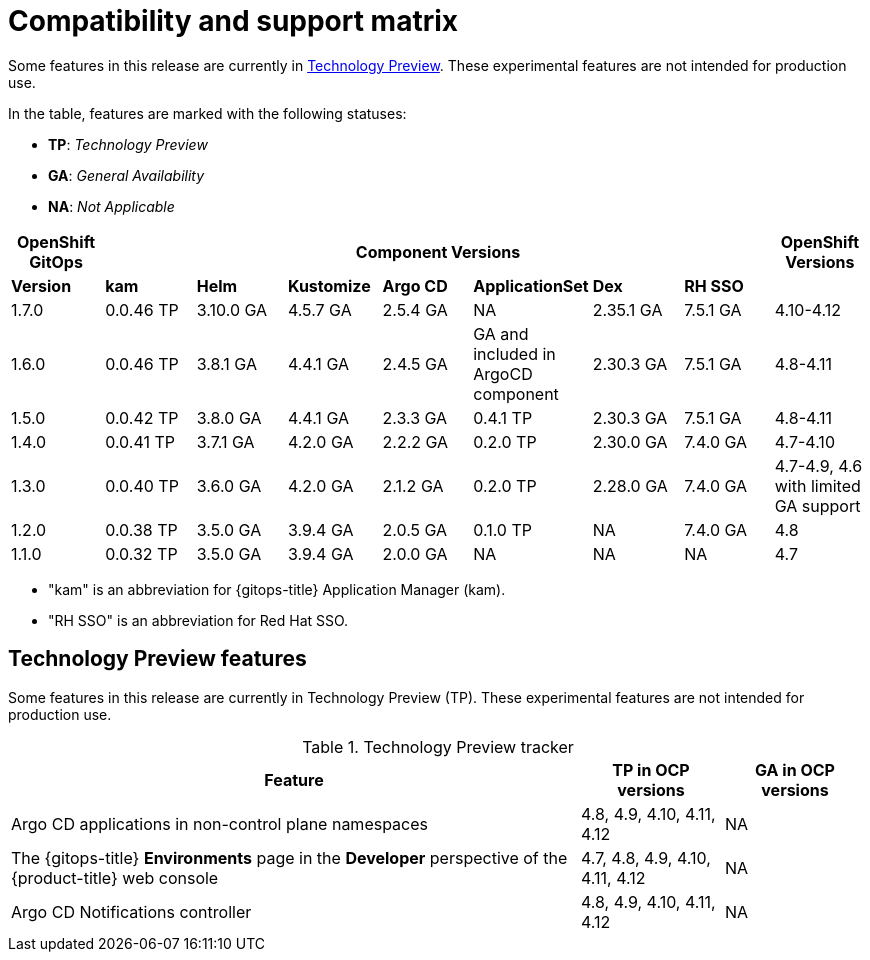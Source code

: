 // Module included in the following assembly:
//
// * gitops/gitops-release-notes.adoc

:_content-type: REFERENCE
[id="GitOps-compatibility-support-matrix_{context}"]
= Compatibility and support matrix

Some features in this release are currently in link:https://access.redhat.com/support/offerings/techpreview[Technology Preview]. These experimental features are not intended for production use.

In the table, features are marked with the following statuses:

* *TP*: _Technology Preview_
* *GA*: _General Availability_
* *NA*: _Not Applicable_

|===
|*OpenShift GitOps* 7+|*Component Versions*|*OpenShift Versions*

|*Version* |*kam*    |*Helm*  |*Kustomize* |*Argo CD*|*ApplicationSet* |*Dex*     |*RH SSO* |
|1.7.0    |0.0.46 TP |3.10.0 GA|4.5.7 GA   |2.5.4 GA |NA     |2.35.1 GA |7.5.1 GA |4.10-4.12
|1.6.0    |0.0.46 TP |3.8.1 GA|4.4.1 GA   |2.4.5 GA |GA and included in ArgoCD component    |2.30.3 GA |7.5.1 GA |4.8-4.11
|1.5.0    |0.0.42 TP|3.8.0 GA|4.4.1 GA   |2.3.3 GA |0.4.1 TP       |2.30.3 GA |7.5.1 GA |4.8-4.11
|1.4.0    |0.0.41 TP|3.7.1 GA|4.2.0 GA   |2.2.2 GA |0.2.0 TP       |2.30.0 GA |7.4.0 GA |4.7-4.10
|1.3.0    |0.0.40 TP|3.6.0 GA|4.2.0 GA   |2.1.2 GA |0.2.0 TP       |2.28.0 GA |7.4.0 GA |4.7-4.9, 4.6 with limited GA support
|1.2.0    |0.0.38 TP |3.5.0 GA |3.9.4 GA  |2.0.5 GA |0.1.0 TP      |NA |7.4.0 GA|4.8
|1.1.0    |0.0.32 TP |3.5.0 GA |3.9.4 GA  |2.0.0 GA |NA            |NA |NA |4.7
|===

* "kam" is an abbreviation for {gitops-title} Application Manager (kam).
* "RH SSO" is an abbreviation for Red Hat SSO.

// Writer, to update this support matrix, refer to https://spaces.redhat.com/display/GITOPS/GitOps+Component+Matrix

[id="GitOps-technology-preview_{context}"]
== Technology Preview features

Some features in this release are currently in Technology Preview (TP). These experimental features are not intended for production use. 

.Technology Preview tracker
[cols="4,1,1",options="header"]
|====
|Feature |TP in OCP versions|GA in OCP versions

|Argo CD applications in non-control plane namespaces
|4.8, 4.9, 4.10, 4.11, 4.12
|NA

|The {gitops-title} *Environments* page in the *Developer* perspective of the {product-title} web console 
|4.7, 4.8, 4.9, 4.10, 4.11, 4.12
|NA


|Argo CD Notifications controller
|4.8, 4.9, 4.10, 4.11, 4.12
|NA
|====
